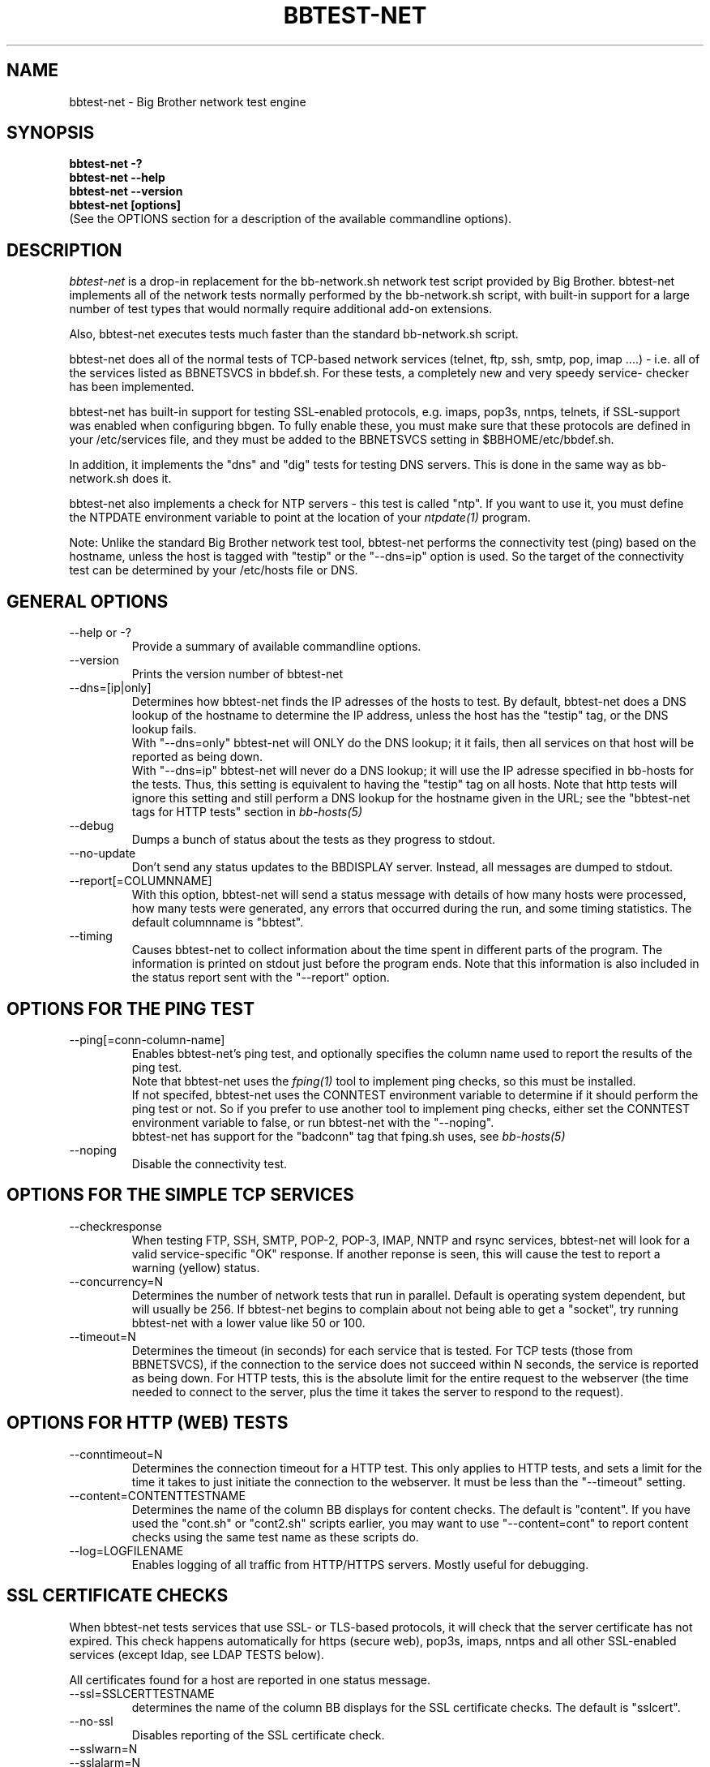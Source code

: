 .TH BBTEST-NET 1 "Version 2.8: 16 Aug 2003" "bbgen toolkit"
.SH NAME
bbtest-net \- Big Brother network test engine
.SH SYNOPSIS
.B "bbtest-net -?"
.br
.B "bbtest-net --help"
.br
.B "bbtest-net --version"
.br
.B "bbtest-net [options]"
.br
(See the OPTIONS section for a description of the available commandline options).

.SH DESCRIPTION
.I bbtest-net
is a drop-in replacement for the bb-network.sh network test script 
provided by Big Brother. bbtest-net implements all of the network
tests normally performed by the bb-network.sh script, with built-in
support for a large number of test types that would normally
require additional add-on extensions.

Also, bbtest-net executes tests much faster than the standard
bb-network.sh script.

bbtest-net does all of the normal tests of TCP-based network
services (telnet, ftp, ssh, smtp, pop, imap ....) - i.e. 
all of the services listed as BBNETSVCS in bbdef.sh. For
these tests, a completely new and very speedy service-
checker has been implemented.

bbtest-net has built-in support for testing SSL-enabled
protocols, e.g. imaps, pop3s, nntps, telnets, if SSL-support
was enabled when configuring bbgen. To fully enable these,
you must make sure that these protocols are defined in
your /etc/services file, and they must be added to the
BBNETSVCS setting in $BBHOME/etc/bbdef.sh.

In addition, it implements the "dns" and "dig" tests for
testing DNS servers. This is done in the same way as 
bb-network.sh does it. 

bbtest-net also implements a check for NTP servers - this test 
is called "ntp". If you want to use it, you must define the
NTPDATE environment variable to point at the location of your
.I ntpdate(1)
program.

Note: Unlike the standard Big Brother network test tool,
bbtest-net performs the connectivity test (ping) based on the
hostname, unless the host is tagged with "testip" or the 
"--dns=ip" option is used. So the target of the connectivity
test can be determined by your /etc/hosts file or DNS.


.SH GENERAL OPTIONS

.IP "--help or -?"
Provide a summary of available commandline options.

.IP "--version"
Prints the version number of bbtest-net

.IP --dns=[ip|only]
Determines how bbtest-net finds the IP adresses of the hosts to test. 
By default, bbtest-net does a DNS lookup of the hostname 
to determine the IP address, unless the host has the "testip" 
tag, or the DNS lookup fails.
.br
With "--dns=only" bbtest-net will ONLY do the DNS lookup;
it it fails, then all services on that host will be 
reported as being down.
.br
With "--dns=ip" bbtest-net will never do a DNS lookup;
it will use the IP adresse specified in bb-hosts for
the tests. Thus, this setting is equivalent to having
the "testip" tag on all hosts. Note that http tests
will ignore this setting and still perform a DNS
lookup for the hostname given in the URL; see the
"bbtest-net tags for HTTP tests" section in
.I bb-hosts(5)

.IP --debug
Dumps a bunch of status about the tests as they
progress to stdout.

.IP --no-update
Don't send any status updates to the BBDISPLAY server. Instead,
all messages are dumped to stdout.

.IP --report[=COLUMNNAME]
With this option, bbtest-net will send a status message with details 
of how many hosts were processed, how many tests were generated, 
any errors that occurred during the run, and some timing statistics. 
The default columnname is "bbtest".

.IP --timing
Causes bbtest-net to collect information about
the time spent in different parts of the program.
The information is printed on stdout just before
the program ends. Note that this information is also
included in the status report sent with the "--report"
option.


.SH OPTIONS FOR THE PING TEST
.IP --ping[=conn-column-name]
Enables bbtest-net's ping test, and optionally specifies
the column name used to report the results of the ping test.
.br
Note that bbtest-net uses the
.I fping(1) 
tool to implement ping checks, so this must be installed.
.br
If not specifed, bbtest-net uses the CONNTEST environment
variable to determine if it should perform the ping test
or not. So if you prefer to use another tool to implement 
ping checks, either set the CONNTEST environment variable 
to false, or run bbtest-net with the "--noping".
.br
bbtest-net has support for the "badconn" tag that 
fping.sh uses, see
.I bb-hosts(5)

.IP --noping
Disable the connectivity test.

.SH OPTIONS FOR THE SIMPLE TCP SERVICES
.IP --checkresponse
When testing FTP, SSH, SMTP, POP-2, POP-3, IMAP, NNTP and rsync
services, bbtest-net will look for a valid service-specific
"OK" response. If another reponse is seen, this will cause
the test to report a warning (yellow) status.

.IP --concurrency=N 
Determines the number of network tests that
run in parallel. Default is operating system dependent,
but will usually be 256. If bbtest-net begins to complain 
about not being able to get a "socket", try running
bbtest-net with a lower value like 50 or 100.

.IP --timeout=N
Determines the timeout (in seconds) for each
service that is tested. For TCP tests (those from BBNETSVCS),
if the connection to the service does not succeed within N 
seconds, the service is reported as being down. For HTTP
tests, this is the absolute limit for the entire request
to the webserver (the time needed to connect to the server,
plus the time it takes the server to respond to the request).


.SH OPTIONS FOR HTTP (WEB) TESTS
.IP --conntimeout=N
Determines the connection timeout for a HTTP test. This only 
applies to HTTP tests, and sets a limit for the time it takes 
to just initiate the connection to the webserver. It must be 
less than the "--timeout" setting.

.IP --content=CONTENTTESTNAME 
Determines the name of the column BB displays for content checks. 
The default is "content".  If you have used the "cont.sh" or "cont2.sh" 
scripts earlier, you may want to use "--content=cont" to report content
checks using the same test name as these scripts do.

.IP --log=LOGFILENAME
Enables logging of all traffic from HTTP/HTTPS servers. Mostly useful for 
debugging.


.SH SSL CERTIFICATE CHECKS
When bbtest-net tests services that use SSL- or TLS-based protocols,
it will check that the server certificate has not expired. This check
happens automatically for https (secure web), pop3s, imaps, nntps
and all other SSL-enabled services (except ldap, see LDAP TESTS 
below).

All certificates found for a host are reported in one status message.

.IP --ssl=SSLCERTTESTNAME
determines the name of the column BB displays for the SSL certificate checks.
The default is "sslcert".
.IP --no-ssl
Disables reporting of the SSL certificate check.

.IP --sslwarn=N
.IP --sslalarm=N
Determines the number of days before an SSL certificate
expires, where bbtest-net will generate a warning or
alarm status for the SSL certificate column.

.SH LDAP TESTS
ldap testing can be done in two ways. If you just put an "ldap" or
"ldaps" tag in bb-hosts, a simple test is performed that just verifies
that it is possible to establish a connection to the port running 
the ldap service (389 for ldap, 636 for ldaps).

Instead you can put an LDAP URI in bb-hosts. This will cause 
bbtest-net to initiate a full-blown LDAP session with the server,
and do an LDAP search for the objects defined by the URI. This
requires that bbtest-net was built with LDAP support, and relies
on an existing LDAP library to be installed.  It has been tested 
with OpenLDAP 2.0.26 (from Red Hat 9) and 2.1.22.  The Solaris 8 
system ldap library has also been confirmed to work for un-encrypted 
(plain ldap) access.

The format of LDAP URI's is defined in RFC 2255. LDAP URLs look like this:
.nf

  \fBldap://\fP\fIhostport\fP\fB/\fP\fIdn\fP[\fB?\fP\fIattrs\fP[\fB?\fP\fIscope\fP[\fB?\fP\fIfilter\fP[\fB?\fP\fIexts\fP]]]]

where:
  \fIhostport\fP is a host name with an optional ":portnumber"
  \fIdn\fP is the search base
  \fIattrs\fP is a comma separated list of attributes to request
  \fIscope\fP is one of these three strings:
    base one sub (default=base)
  \fIfilter\fP is filter
  \fIexts\fP are recognized set of LDAP and/or API extensions.

Example:
  ldap://ldap.example.net/dc=example,dc=net?cn,sn?sub?(cn=*)
.fi
.sp
All "bind" operations to LDAP servers use simple authentication.
Kerberos and SASL are not supported. If your LDAP server requires 
a username/password, use the "ldaplogin" tag to specify this, cf. 
.I bb-hosts(5) 
If no username/password information is provided, an anonymous
bind will be attempted. 

SSL support requires both a client library and an LDAP server that support LDAPv3; 
it uses the LDAP "STARTTLS" protocol request after establishing a connection to 
the standard (non-encrypted) LDAP port (usually port 389). It has only been
tested with OpenSSL 2.x, and probably will not work with any other LDAP library.

The older LDAPv2 experimental method of tunnelling normal LDAP traffic through an 
SSL connection - ldaps, running on port 636 - is not supported, unless someone 
can explain how to get the OpenLDAP library to support it. This method was never
formally described in an RFC, and implementations of it are non-standard.

For a discussion of the various ways of running encrypted ldap, see
http://www.openldap.org/lists/openldap-software/200305/msg00079.html
http://www.openldap.org/lists/openldap-software/200305/msg00084.html
http://www.openldap.org/lists/openldap-software/200201/msg00042.html
http://www.openldap.org/lists/openldap-software/200206/msg00387.html

When testing LDAP URI's, all of the communications are handled 
by the ldap library. Therefore, it is not possible to obtain the 
SSL certificate used by the LDAP server, and it will not show up 
in the "sslcert" column.


.SH USING MULTIPLE BBNET SYSTEMS
If you have more than one BBNET system - e.g. if your network
is separated by firewalls - then is is problematic to maintain
multiple bb-hosts files for each of the BBNET systems.
bbtest-net supports the NET:location tag in
.I bb-hosts(5)
to distinguish 
between hosts that should be tested from different network
locations. If you set the environment variable BBLOCATION
e.g. to "dmz" before running bbtest-net, then it will only
test hosts that have a "NET:dmz" tag in bb-hosts. This allows
you to keep all of your hosts in the same bb-hosts file, but
test different sets of hosts by different BBNET systems.


.SH BBTEST-NET INTERNALS
bbtest-net first scans the bb-hosts file, and collects information
about the TCP service tests that need to be tested. It picks out only
the tests that are listed in the BBNETSVCS setting, plus the "dns",
"dig" and "ntp" tests - those tests that bb-network.sh would normally 
use the "bbnet" tool to test.

All of the TCP-based service checks are then handled by a connection
tester written specifically for this purpose. It uses only standard
Unix-style network programming, but relies on the Unix "select(2)" 
system-call to handle many simultaneous connections happening in 
parallel. Exactly how many parallel connections are being used 
depends on your operating system - the default is FD_SETSIZE/4,
which amounts to 256 on many Unix systems.

You can choose the number of concurrent connections with the
"--concurrency=N" option to bbtest-net.

Connection attempts timeout after 10 seconds - this can be
changed with the "--timeout=N" option. This value is in seconds.

Both of these settings play a part in deciding how long the testing
takes. A conservative estimate for doing N TCP tests is:

   (1 + (N / concurrency)) * timeout

In real life it will probably be less, as the above formula is for
every test to require a timeout. Since the most normal use of BB
is to check for services that are active, you should have a lot
less timeouts.

The "http" and "content" checks use the CURL library to perform
all checks.

The "dns", "dig" and "ntp" checks rely on external programs to 
do each test. Thus, they perform only marginally better than the
standard bb-network.sh script. 

.SH BBTEST-NET PERFORMANCE
The speed of bbtest-net depends on a number of circumstances,
including your mix of services to test, network bandwidth
etc. However, it is safe to say that it is magnitudes faster than 
the stock Big Brother tools.

In addition to being fast, it is also much lighter on your system
load than the normal Big Brother tools. By using a single program
for most of the work, it significantly reduces the load on your
BBNET host - I've seen load averages drop by a factor 10 when
moving from standard BB test tools to bbtest-net.

If you really want some numbers:
.IP
bbtest-net checks 300 web sites in 15 seconds on a slow Sun Ultra5.
Half of those are SSL sites.
.IP
bbtest-net checks 1000 tcp services in 20 seconds on a recent
FreeBSD 4.6.2 system

.SH ENVIRONMENT VARIABLES
.IP BBLOCATION
Defines the network segment where bbtest-net is currently running.
This is used to filter out only the entries in the
.I bb-hosts(5)
file that have a matching "NET:LOCATION" tag, and execute the
tests for only those hosts.

.IP BBMAXMSGSPERCOMBO 
Defines the maximum number of status messages that can be sent in 
one combo message. Default is 0 - no limit.
.br
In practice, the maximum size of a single BB message
sets a limit - the default value for the maximum message
size is 8 KB, but that will easily accomodate 50 status
messages per transmission. So if you want to experiment
with this setting, I suggest starting with a value of 10.

.IP BBSLEEPBETWEENMSGS
Defines a a delay (in microseconds) after each 
message is transmitted to the BBDISPLAY server. The default 
is 0, i.e.  send the messages as fast as possible.
This gives your BBDISPLAY server some time to process the
message before the next message comes in. Depending on
the speed of your BBDISPLAY server, it may be necessary
to set this value to half a second or even 1 or 2 seconds.
Note that the value is specified in MICROseconds, so to
define a delay of half a second, this must be set to
the value "500000"; a delay of 1 second is achieved by
setting this to "1000000" (one million).

.IP FPING
Location of the fping(8) utility. Used by bbtest-net for connectivity
(ping) testing.

.IP NTPDATE
Location of the ntpdate(1) utility. Used by bbtest-net when checking 
the "ntp" service.

.IP NSLOOKUP
Location of the nslookup(1) utility. Used by bbtest-net when checking 
the "dns" service.

.IP DIG
Location of the dig(1) utility. Used by bbtest-net when checking 
the "dig" service.

.SH FILES
.IP $HOME/.netrc - authentication data for password-protected webs
bbtest-net uses the CURL library, which supports the use of a
~/.netrc file. If you have password-protected sites, you can put 
the username and password into the ".netrc" file in the bb users' 
home-directory. See 
.I curl(1)
for details - a sample entry would look like this
.br
   machine www.acme.com login fred password Wilma1
.br
Note that the machine-name must be the name you use in the
http://machinename/ URL setting - it need not be the one you
use for the system-name in Big Brother.

This works for web-sites that use the "Basic" authentication
scheme in HTTP.
.sp
.IP $BBTMP/*.status - test status summary
Each time bbtest-net runs, if any tests fail (i.e. they result
in a red status) then they will be listed in a file name
TESTNAME.[LOCATION].status. The LOCATION part may be null. This
file is used to determine how long the failure has lasted, which
in turn decides if this test should be included in the tests done by
.I bbretest-net.sh(1)
.br
It is also used internally by bbtest-net when determining the
color for tests that use the "badconn" or "badTESTNAME" tags.
.sp
.IP $BBTMP/frequenttests.[LOCATION]
This file contains the hostnames of those hosts that should be
retested by the
.I bbretest-net.sh(1)
test tool. It is updated only by bbtest-net during the normal
runs, and read by bbretest-net.sh.

.SH "SEE ALSO"
bb-hosts(5), bb-environ(5), curl(1), fping(1), nslookup(1), dig(1),
ntpdate(1)

